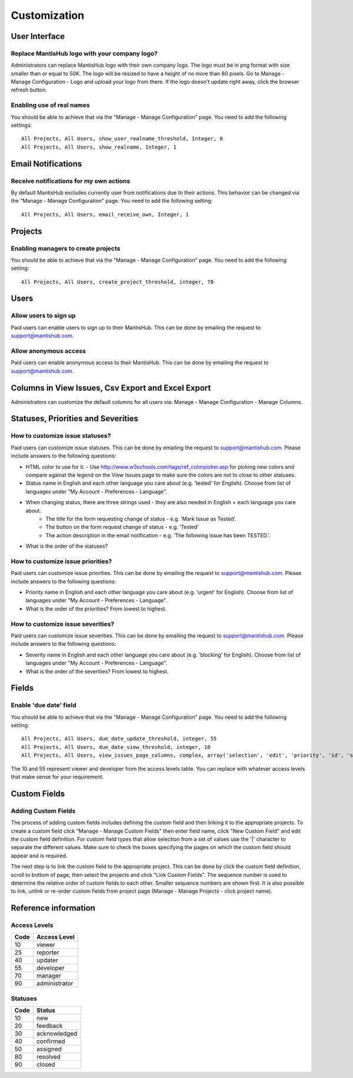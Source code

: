 =============
Customization
=============



--------------
User Interface
--------------

Replace MantisHub logo with your company logo?
----------------------------------------------
Administrators can replace MantisHub logo with their own company logo.
The logo must be in png format with size smaller than or equal to 50K.
The logo will be resized to have a height of no more than 80 pixels.
Go to Manage - Manage Configuration - Logo and upload your logo from there.
If the logo doesn't update right away, click the browser refresh button.

Enabling use of real names
--------------------------

You should be able to achieve that via the "Manage - Manage Configuration" page. You need to add the following settings: ::

	All Projects, All Users, show_user_realname_threshold, Integer, 0
	All Projects, All Users, show_realname, Integer, 1

-------------------
Email Notifications
-------------------

Receive notifications for my own actions
----------------------------------------
By default MantisHub excludes currently user from notifications due to their actions.
This behavior can be changed via the "Manage - Manage Configuration" page.
You need to add the following setting: ::

	All Projects, All Users, email_receive_own, Integer, 1

--------
Projects
--------

Enabling managers to create projects
------------------------------------

You should be able to achieve that via the "Manage - Manage Configuration" page. You need to add the following setting: ::

	All Projects, All Users, create_project_threshold, integer, 70

-----
Users
-----

Allow users to sign up
----------------------

Paid users can enable users to sign up to their MantisHub.
This can be done by emailing the request to support@mantishub.com.

Allow anonymous access
----------------------

Paid users can enable anonymous access to their MantisHub.
This can be done by emailing the request to support@mantishub.com.

---------------------------------------------------
Columns in View Issues, Csv Export and Excel Export
---------------------------------------------------

Administrators can customize the default columns for all users via: Manage - Manage Configuration - Manage Columns.

-----------------------------------
Statuses, Priorities and Severities
-----------------------------------

How to customize issue statuses?
--------------------------------

Paid users can customize issue statuses.
This can be done by emailing the request to support@mantishub.com.
Please include answers to the following questions:

- HTML color to use for it. - Use http://www.w3schools.com/tags/ref_colorpicker.asp for picking new colors and compare against the legend on the View Issues page to make sure the colors are not to close to other statuses.
- Status name in English and each other language you care about (e.g. ’tested’ for English). Choose from list of languages under "My Account - Preferences - Language".
- When changing status, there are three strings used - they are also needed in English + each language you care about. 
	- The title for the form requesting change of status - e.g. ‘Mark Issue as Tested’. 
	- The button on the form request change of status - e.g. ‘Tested’ 
	- The action description in the email notification - e.g. ‘The following issue has been TESTED.’.
- What is the order of the statuses?

How to customize issue priorities?
----------------------------------

Paid users can customize issue priorities.
This can be done by emailing the request to support@mantishub.com.
Please include answers to the following questions:

- Priority name in English and each other language you care about (e.g. ’urgent’ for English). Choose from list of languages under "My Account - Preferences - Language".
- What is the order of the priorities?  From lowest to highest.

How to customize issue severities?
----------------------------------

Paid users can customize issue severities.
This can be done by emailing the request to support@mantishub.com.
Please include answers to the following questions:

- Severity name in English and each other language you care about (e.g. ’blocking’ for English). Choose from list of languages under "My Account - Preferences - Language".
- What is the order of the severities?  From lowest to highest.

------
Fields
------

Enable 'due date' field
-----------------------

You should be able to achieve that via the "Manage - Manage Configuration" page. You need to add the following setting: ::

	All Projects, All Users, due_date_update_threshold, integer, 55
	All Projects, All Users, due_date_view_threshold, integer, 10
	All Projects, All Users, view_issues_page_columns, complex, array('selection', 'edit', 'priority', 'id', 'sponsorship_total', 'bugnotes_count', 'attachment_count', 'category_id', 'severity', 'status', 'last_updated', 'due_date', 'summary')


The 10 and 55 represent viewer and developer from the access levels table.
You can replace with whatever access levels that make sense for your requirement.

-------------
Custom Fields
-------------

Adding Custom Fields
--------------------

The process of adding custom fields includes defining the custom field and then linking it to the appropriate projects.
To create a custom field click "Manage - Manage Custom Fields" then enter field name, click "New Custom Field" and edit the custom field definition.
For custom field types that allow selection from a set of values use the '|' character to separate the different values.
Make sure to check the boxes specifying the pages on which the custom field should appear and is required.

The next step is to link the custom field to the appropriate project.
This can be done by click the custom field definition, scroll to bottom of page, then select the projects and click "Link Custom Fields".
The sequence number is used to determine the relative order of custom fields to each other.
Smaller sequence numbers are shown first.
It is also possible to link, unlink or re-order custom fields from project page (Manage - Manage Projects - click project name).

---------------------
Reference information
---------------------

Access Levels
-------------

====   ============
Code   Access Level
====   ============
10     viewer
25     reporter
40     updater
55     developer
70     manager
90     administrator
====   ============

Statuses
--------

====   ============
Code   Status
====   ============
10     new
20     feedback
30     acknowledged
40     confirmed
50     assigned
80     resolved
90     closed
====   ============
